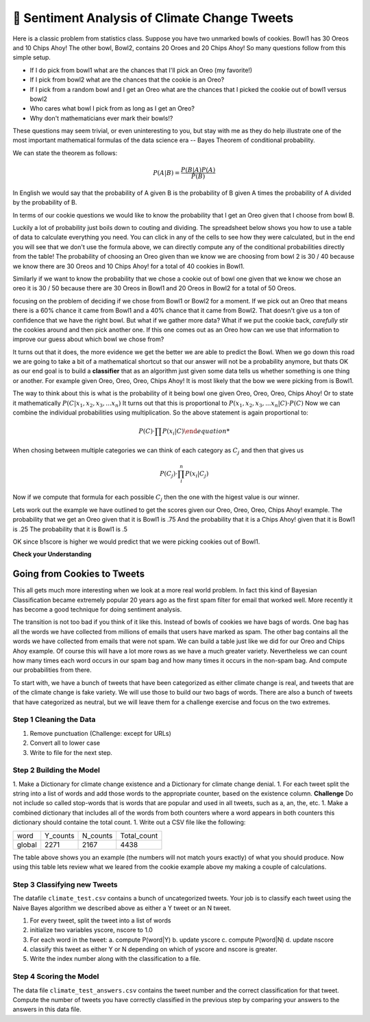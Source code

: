 ..  Copyright (C)  Google LLC, Runestone Interactive LLC
    This work is licensed under the Creative Commons Attribution-ShareAlike 4.0 International License. To view a copy of this license, visit http://creativecommons.org/licenses/by-sa/4.0/.


🤔 Sentiment Analysis of Climate Change Tweets
================================================

Here is a classic problem from statistics class.  Suppose you have two unmarked bowls of cookies. Bowl1 has 30 Oreos and 10 Chips Ahoy!  The other bowl, Bowl2, contains 20 Oroes and 20 Chips Ahoy!  So many questions follow from this simple setup.

* If I do pick from bowl1 what are the chances that I'll pick an Oreo (my favorite!)
* If I pick from bowl2 what are the chances that the cookie is an Oreo?
* If I pick from a random bowl and I get an Oreo what are the chances that I picked the cookie out of bowl1 versus bowl2
* Who cares what bowl I pick from as long as I get an Oreo?
* Why don't mathematicians ever mark their bowls!?

These questions may seem trivial, or even uninteresting to you, but stay with me as they do help illustrate one of the most important mathematical formulas of the data science era -- Bayes Theorem of conditional probability.

We can state the theorem as follows:

.. math::

    P(A | B) = \frac{P(B | A)P(A)}{P(B)}

In English we would say that the probability of A given B is the probability of B given A times the probability of A divided by the probability of B.

In terms of our cookie questions we would like to know the probability that I get an Oreo given that I choose from bowl B.

Luckily a lot of probability just boils down to couting and dividing.  The spreadsheet below shows you how to use a table of data to calculate everything you need.  You can click in any of the cells to see how they were calculated, but in the end you will see that we don't use the formula above, we can directly compute any of the conditional probabilities directly from the table!  The probability of choosing an Oreo given than we know we are choosing from bowl 2 is 30 / 40 because we know there are 30 Oreos and 10 Chips Ahoy! for a total of 40 cookies in Bowl1.

Similarly if we want to know the probability that we chose a cookie out of bowl one given that we know we chose an oreo it is 30 / 50 because there are 30 Oreos in Bowl1 and 20 Oreos in Bowl2 for a total of 50 Oreos.

.. raw:: html

    <script src="https://cdnjs.cloudflare.com/ajax/libs/numeral.js/2.0.6/numeral.min.js"></script>
    <script src="../_static/excel-formula.min.js"></script>

    <script src="https://cdnjs.cloudflare.com/ajax/libs/jexcel/2.0.2/js/jquery.jexcel.js"></script>
    <link rel="stylesheet" href="https://cdnjs.cloudflare.com/ajax/libs/jexcel/2.0.2/css/jquery.jexcel.min.css" type="text/css" />

    <div style="width: 600px; margin-right: auto; margin-left: auto;">
    <div id="my"></div>
    </div>

    <script>
        var data = [
        ['Cookie', 'Bowl1', 'Bowl2', 'Total'],
        ['Oreo',30,20,'=SUM(B2:C2)',],
        ['Chips Ahoy!',10,20,'=SUM(B3:C3)',],
        [,'=sum(B2:B3)','=sum(C2:C3)','=sum(d2:d3)',],
        [,,,,],
        ['P(Bowl1)','=B4/D4',,,],
        ['P(Bowl2)','=C4/D4',,,],
        ['P(Oreo)','=D2/D4',,,],
        ['P(ChipsAhoy)','=D3/D4',,,],
        [,,,,],
        ['P(Oreo | Bowl1)','=B2/B4',,,],
        ['P(Oreo | Bowl2)','=C2/C4',,,],
        [,,,,],
        ['P(ChipsAhoy | Bowl1)','=B3/B4',,,],
        ['P(chipsAhoy | Bowl2)','=C3/C4',,,],
        [,,,,],
        ['P(Bowl1 | Oreo)','=B2/D2',,,],
        ['P(Bow2 | Oreo)','=C2/D2',,,],
        ['P(Bow1 | ChipsAhoy)','=B3/D3',,,],
        ['P(Bowl2 | ChipsAhoy)','=C3/D3',,,],
        [,,,,]
        ]

        $('#my').jexcel({
        data:data,
        colWidths: [ 200, 80, 100, 100 ]
        });

    </script>

focusing on the problem of deciding if we chose from Bowl1 or Bowl2 for a moment.  If we pick out an Oreo that means there is a 60% chance it came from Bowl1 and a 40% chance that it came from Bowl2.  That doesn't give us a ton of confidence that we have the right bowl.  But what if we gather more data?  What if we put the cookie back, *carefully* stir the cookies around and then pick another one.  If this one comes out as an Oreo how can we use that information to improve our guess about which bowl we chose from?

It turns out that it does, the more evidence we get the better we are able to predict the Bowl.  When we go down this road we are going to take a bit of a mathematical shortcut so that our answer will not be a probability anymore, but thats OK as our end goal is to build a **classifier** that as an algorithm just given some data tells us whether something is one thing or another.  For example given Oreo, Oreo, Oreo, Chips Ahoy! It is most likely that the bow we were picking from is Bowl1.


The way to think about this is what is the probability of it being bowl one given Oreo, Oreo, Oreo, Chips Ahoy!  Or to state it mathematically :math:`P(C | x_1, x_2, x_3, ...x_n)` It turns out that this is proportional to :math:`P( x_1, x_2, x_3, ...x_n | C) \cdot P(C)`  Now we can combine the individual probabilities using multiplication.  So the above statement is again proportional to:

.. math::

    P(C) \cdot \prod{P(x_i | C)

When chosing between multiple categories we can think of each category as :math:`C_j` and then that gives us

.. math::

     P(C_j) \cdot \prod_i^n{P(x_i | C_j)}

Now if we compute that formula for each possible :math:`C_j` then the one with the higest value is our winner.

Lets work out the example we have outlined to get the scores given our Oreo, Oreo, Oreo, Chips Ahoy! example.  The probability that we get an Oreo given that it is Bowl1 is .75 And the probability that it is a Chips Ahoy! given that it is Bowl1 is .25  The probability that it is Bowl1 is .5

.. activecode:: act_comp_bowls

    b1score = .75 * .75 * .75 * .25 * .5
    b2score = .5 * .5 * .5 * .5 * .5

    print('b1score = {} and b2score = {}'.format(b1score, b2score)

OK since b1score is higher we would predict that we were picking cookies out of Bowl1.

**Check your Understanding**


.. fillintheblank:: act_fb_cookies1

    Modify the spreadsheet so that the number of chips ahoy in Bowl1 is 40, and the number of oreos is Bowl2 is 30.  What are the new scores for Bowl1 |blank| and Bowl2 |Blank| ?

    - :1: Is Correct
      :x: Incorrect

    - :1: Is Correct
      :x: Is incorrect


.. fillintheblank:: act_fb_cookies2

    Now lets add a third kind of cookie to both bowls.  Suppose we had a bunch of Fig Newtons. 20 of them in Bow1 and 30 of them in Bowl2 and we have the following series of draws:  Oreo, Fig Newton, Fig Newton, Chips Ahoy, Oreo.  What are the new scores for Bowl1 |blank| and Bowl2 |Blank| ?

    - :1: Is Correct
      :x: Incorrect

    - :1: Is Correct
      :x: Is incorrect

Going from Cookies to Tweets
----------------------------

This all gets much more interesting when we look at a more real world problem.  In fact this kind of Bayesian Classification became extremely popular 20 years ago as the first spam filter for email that worked well.  More recently it has become a good technique for doing sentiment analysis.

The transition is not too bad if you think of it like this.  Instead of bowls of cookies we have bags of words.  One bag has all the words we have collected from millions of emails that users have marked as spam.  The other bag contains all the words we have collected from emails that were not spam.  We can build a table just like we did for our Oreo and Chips Ahoy example.  Of course this will have a lot more rows as we have a much greater variety.  Nevertheless we can count how many times each word occurs in our spam bag and how many times it occurs in the non-spam bag.  And compute our probabilities from there.

To start with, we have a bunch of tweets that have been categorized as either climate change is real, and tweets that are of the climate change is fake variety.  We will use those to build our two bags of words.  There are also a bunch of tweets that have categorized as neutral, but we will leave them for a challenge exercise and focus on the two extremes.

.. datafile:: climate_tweets.csv
    :fromfile: ../_static/climate_small.csv
    :rows: 40

Step 1 Cleaning the Data
~~~~~~~~~~~~~~~~~~~~~~~~

1. Remove punctuation  (Challenge: except for URLs)
2. Convert all to lower case
3. Write to file for the next step.

.. activecode:: act_tweets_clean


Step 2 Building the Model
~~~~~~~~~~~~~~~~~~~~~~~~~

1. Make a Dictionary for climate change existence and a Dictionary for climate change denial.
1. For each tweet split the string into a list of words and add those words to the appropriate counter, based on the existence column.  **Challenge** Do not include so called stop-words that is words that are popular and used in all tweets, such as a, an, the, etc.
1. Make a combined dictionary that includes all of the words from both counters where a word appears in both counters this dictionary should containe the total count.
1. Write out a CSV file like the following:

.. csv-table::

    word, Y_counts, N_counts, Total_count
    global, 2271, 2167, 4438

.. activecode:: act_tweets_build


.. raw:: html

    <div style="width: 600px; margin-right: auto; margin-left: auto;">
    <div id="climate_words"></div>
    </div>

    <script>
        var data = [
            ['Word','Y','N','Total',,],
            ['climate',1981,350,2331,,],
            ['change',1831,303,2134,,],
            ['global',1546,898,2444,,],
            ['Warming',1398,868,2266,,],
            ['rt',514,228,742,,],
            ['link',499,32,531,,],
            ['new',169,39,208,,],
            ['news',149,21,170,,],
            ['green',129,14,143,,],
            ['report',112,21,133,,],
            ['snow',84,124,208,,],
            ['tcot',69,121,190,,],
            ['al',15,88,103,,],
            ['gore',14,83,97,,],
            ['dc',79,76,155,,],
            [,8589,3266,11855,,],
            [,,,,,]
        ];
        $('#climate_words').jexcel({
        data:data,
        colWidths: [ 200, 80, 100, 100 ]
        });

    </script>

The table above shows you an example (the numbers will not match yours exactly) of what you should produce.  Now using this table lets review what we leared from the cookie example above my making a couple of calculations.

.. fillintheblank:: act_cc_oneword

   What is the probability that if a tweet contains the word 'green' that it is from a Y tweet? |blank|  What is the probablility that it is from an N tweet?

   - :[0].015.*: Is the correct answer
     :x: Word is the same as Cookie, Y is the same as Bowl1 and N is the same as Bowl2

   - :[0].004.*: Is the correct answer
     :x: Word is the same as Cookie, Y is the same as Bowl1 and N is the same as Bowl2

.. fillintheblank:: act_cc_multwords

   What are the scores for Y and N given that a tweet has the words green, snow and gore?  Y: |blank| N: |blank|

   - :0.000000173.*: Is the correct answer
     :0.000000239.*: Don't forget to multiply by the probability of the class
     :x: Look at the example we worked in Activecode 1

   - :0.00000113.*: Is the correct answer
     :0.00000413.*: Don't forget to multiply by the probability of the class
     :x: Look at the example we worked in Activecode 1

Step 3 Classifying new Tweets
~~~~~~~~~~~~~~~~~~~~~~~~~~~~~

The datafile ``climate_test.csv`` contains a bunch of uncategorized tweets.  Your job is to classify each tweet using the Naive Bayes algorithm we described above as either a Y tweet or an N tweet.

1. For every tweet, split the tweet into a list of words
2. initialize two variables yscore, nscore to 1.0
3. For each word in the tweet:
   a. compute P(word|Y)
   b. update yscore
   c. compute P(word|N)
   d. update nscore
4. classify this tweet as either Y or N depending on which of yscore and nscore is greater.
5. Write the index number along with the classification to a file.

.. activecode:: act_tweets_classify

.. datafile:: climate_test.csv
    :fromfile: ../_static/climate_test.csv


Step 4 Scoring the Model
~~~~~~~~~~~~~~~~~~~~~~~~

The data file ``climate_test_answers.csv`` contains the tweet number and the correct classification for that tweet.  Compute the number of tweets you have correctly classified in the previous step by comparing your answers to the answers in this data file.

.. activecode:: act_tweets_score


.. datafile:: climate_test_answers.csv
    :fromfile: ../_static/climate_test_answers.csv
    :hide:

